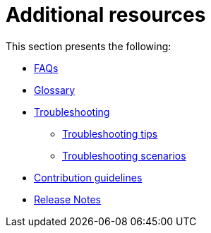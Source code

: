= Additional resources

This section presents the following:

* xref:migration-faqs.adoc[FAQs]
* xref:migration-glossary.adoc[Glossary]
* xref:migration-troubleshooting.adoc[Troubleshooting]
** xref:migration-troubleshooting-tips.adoc[Troubleshooting tips]
** xref:migration-troubleshooting-scenarios.adoc[Troubleshooting scenarios]
* xref:migration-contributions.adoc[Contribution guidelines]
* xref:migration-release-notes.adoc[Release Notes]
